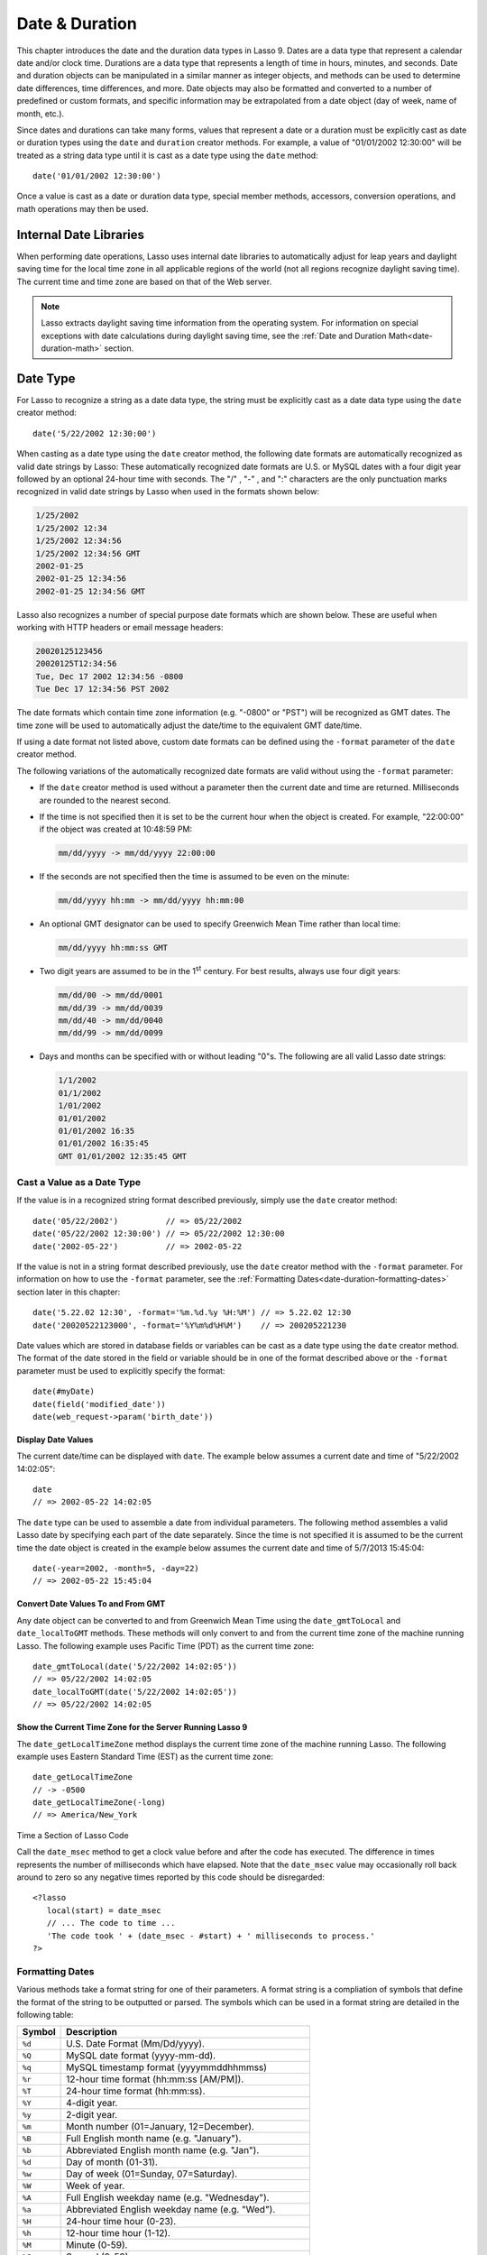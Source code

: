 .. _date-duration:

***************
Date & Duration
***************

This chapter introduces the date and the duration data types in Lasso 9. Dates
are a data type that represent a calendar date and/or clock time. Durations are
a data type that represents a length of time in hours, minutes, and seconds.
Date and duration objects can be manipulated in a similar manner as integer
objects, and methods can be used to determine date differences, time
differences, and more. Date objects may also be formatted and converted to a
number of predefined or custom formats, and specific information may be
extrapolated from a date object (day of week, name of month, etc.).

Since dates and durations can take many forms, values that represent a date or a
duration must be explicitly cast as date or duration types using the ``date``
and ``duration`` creator methods. For example, a value of "01/01/2002 12:30:00"
will be treated as a string data type until it is cast as a date type using the
``date`` method::

   date('01/01/2002 12:30:00')

Once a value is cast as a date or duration data type, special member methods,
accessors, conversion operations, and math operations may then be used.


Internal Date Libraries
=======================

When performing date operations, Lasso uses internal date libraries to
automatically adjust for leap years and daylight saving time for the local time
zone in all applicable regions of the world (not all regions recognize daylight
saving time). The current time and time zone are based on that of the Web
server.

.. note::
   Lasso extracts daylight saving time information from the operating system.
   For information on special exceptions with date calculations during daylight
   saving time, see the :ref:`Date and Duration Math<date-duration-math>`
   section.

Date Type
=========

For Lasso to recognize a string as a date data type, the string must be
explicitly cast as a date data type using the ``date`` creator method::

   date('5/22/2002 12:30:00')

When casting as a date type using the ``date`` creator method, the following
date formats are automatically recognized as valid date strings by Lasso: These
automatically recognized date formats are U.S. or MySQL dates with a four digit
year followed by an optional 24-hour time with seconds. The  "/" ,  "-" , and
":"  characters are the only punctuation marks recognized in valid date strings
by Lasso when used in the formats shown below:

.. code-block:: none

   1/25/2002
   1/25/2002 12:34
   1/25/2002 12:34:56
   1/25/2002 12:34:56 GMT
   2002-01-25
   2002-01-25 12:34:56
   2002-01-25 12:34:56 GMT

Lasso also recognizes a number of special purpose date formats which are shown
below. These are useful when working with HTTP headers or email message
headers:

.. code-block:: none

   20020125123456
   20020125T12:34:56
   Tue, Dec 17 2002 12:34:56 -0800
   Tue Dec 17 12:34:56 PST 2002

The date formats which contain time zone information (e.g. "-0800" or "PST")
will be recognized as GMT dates. The time zone will be used to automatically
adjust the date/time to the equivalent GMT date/time.

If using a date format not listed above, custom date formats can be defined
using the ``-format`` parameter of the ``date`` creator method.

The following variations of the automatically recognized date formats
are valid without using the ``-format`` parameter:

-  If the ``date`` creator method is used without a parameter then the current
   date and time are returned. Milliseconds are rounded to the nearest second.

-  If the time is not specified then it is set to be the current hour when the
   object is created. For example, "22:00:00" if the object was created at
   10:48:59 PM:

   .. code-block:: none

      mm/dd/yyyy -> mm/dd/yyyy 22:00:00
   
-  If the seconds are not specified then the time is assumed to be even on the
   minute:

   .. code-block:: none

      mm/dd/yyyy hh:mm -> mm/dd/yyyy hh:mm:00

-  An optional GMT designator can be used to specify Greenwich Mean Time rather
   than local time:

   .. code-block:: none

      mm/dd/yyyy hh:mm:ss GMT

-  Two digit years are assumed to be in the 1\ :sup:`st` century. For best
   results, always use four digit years:

   .. code-block:: none

      mm/dd/00 -> mm/dd/0001
      mm/dd/39 -> mm/dd/0039
      mm/dd/40 -> mm/dd/0040
      mm/dd/99 -> mm/dd/0099

-  Days and months can be specified with or without leading "0"s. The following
   are all valid Lasso date strings:

   .. code-block:: none

      1/1/2002
      01/1/2002
      1/01/2002
      01/01/2002
      01/01/2002 16:35
      01/01/2002 16:35:45
      GMT 01/01/2002 12:35:45 GMT


Cast a Value as a Date Type
---------------------------

If the value is in a recognized string format described previously,
simply use the ``date`` creator method::

   date('05/22/2002')          // => 05/22/2002
   date('05/22/2002 12:30:00') // => 05/22/2002 12:30:00
   date('2002-05-22')          // => 2002-05-22

If the value is not in a string format described previously, use the ``date``
creator method with the ``-format`` parameter. For information on how to use the
``-format`` parameter, see the
:ref:`Formatting Dates<date-duration-formatting-dates>` section later in this
chapter::

   date('5.22.02 12:30', -format='%m.%d.%y %H:%M') // => 5.22.02 12:30
   date('20020522123000', -format='%Y%m%d%H%M')    // => 200205221230

Date values which are stored in database fields or variables can be cast as a
date type using the ``date`` creator method. The format of the date stored in
the field or variable should be in one of the format described above or the
``-format`` parameter must be used to explicitly specify the format::

   date(#myDate)
   date(field('modified_date'))
   date(web_request->param('birth_date'))


.. type:: date
.. method:: date()
.. method:: date(
      -year= ?, -month= ?, -day= ?, 
      -hour= ?, -minute= ?, -second= ?, 
      -dateGMT= ?, -locale::locale= ?
   )
.. method:: date(date::string, -format::string= ?, -locale::locale= ?)
.. method:: date(date::integer, -locale::locale= ?)
.. method:: date(date::decimal, -locale::locale= ?)
.. method:: date(date::date, -locale::locale= ?)

   All the various creator methods that can be used to create a date object.
   When called without parameters, it returns a date object with the current
   date and time. A date object can be created from properly formatted strings,
   integers, decimals, and dates. A date object can also be created by passing
   valid values to keyword parameters named ``-second``, ``-minute``, ``-hour``,
   ``-day``, ``-month``, ``-year``, and ``-dateGMT``. Each creator method also
   allows for specifying a locale object to use with the ``-locale`` keyword
   parameter. (By default this is set to what the ``locale_default`` method
   returns.)

.. method:: date_format(value, format::string)
.. method:: date_format(value, -format::string)

   Returns the passed-in date parameter in the specified format. Requires a date
   object or any valid objects that can be cast as a date (it auto-recognizes
   the same formats as the ``date`` creator methods). The format can be
   specified as the second parameter or as the value part of a ``-format``
   keyword parameter and defines the format for the return value. See the
   :ref:`Formatting Dates<date-duration-formatting-dates>` section below for
   more details on format strings.

.. method:: date_setFormat(format::string)

   Sets the date format for date objects to use for output for an entire Lasso
   thread. The required parameter is a format string.

.. method:: date_gmtToLocal(value)

   Converts the date/time of any object that can be cast as a date object from
   Greenwich Mean Time to the local time of the machine running Lasso 9. 

.. method:: date_localToGMT(value)

   Converts the date/time of any object that can be cast as a date object from
   local time to Greenwich Mean Time.
  
.. method:: date_getLocalTimeZone()

   Returns the current time zone of the machine running Lasso 9 as a standard
   GMT offset string (e.g. "-0700"). Optional "-long" parameter shows the name
   of the time zone (e.g. "America/New_York").

.. method:: date_minimum()

   Returns the minimum possible date recognized by a date object in Lasso.
  
.. method:: date_maximum()

   Returns the maximum possible date recognized by a date object in Lasso.
  
.. method:: date_msec()

   Returns an integer representing the number of milliseconds recorded on the
   machine's internal clock. Can be used for precise timing of code execution.


Display Date Values
^^^^^^^^^^^^^^^^^^^

The current date/time can be displayed with ``date``. The example below assumes
a current date and time of "5/22/2002 14:02:05"::

   date
   // => 2002-05-22 14:02:05

The ``date`` type can be used to assemble a date from individual parameters. The
following method assembles a valid Lasso date by specifying each part of the
date separately. Since the time is not specified it is assumed to be the current
time the date object is created in the example below assumes the current date
and time of 5/7/2013 15:45:04::

   date(-year=2002, -month=5, -day=22)
   // => 2002-05-22 15:45:04


Convert Date Values To and From GMT
^^^^^^^^^^^^^^^^^^^^^^^^^^^^^^^^^^^

Any date object can be converted to and from Greenwich Mean Time using the
``date_gmtToLocal`` and ``date_localToGMT`` methods. These methods will only
convert to and from the current time zone of the machine running Lasso. The
following example uses Pacific Time (PDT) as the current time zone::

   date_gmtToLocal(date('5/22/2002 14:02:05'))
   // => 05/22/2002 14:02:05
   date_localToGMT(date('5/22/2002 14:02:05'))
   // => 05/22/2002 14:02:05


Show the Current Time Zone for the Server Running Lasso 9
^^^^^^^^^^^^^^^^^^^^^^^^^^^^^^^^^^^^^^^^^^^^^^^^^^^^^^^^^

The ``date_getLocalTimeZone`` method displays the current time zone of the
machine running Lasso. The following example uses Eastern Standard Time (EST) as
the current time zone::

   date_getLocalTimeZone
   // -> -0500
   date_getLocalTimeZone(-long)
   // => America/New_York


Time a Section of Lasso Code

Call the ``date_msec`` method to get a clock value before and after the code has
executed. The difference in times represents the number of milliseconds which
have elapsed. Note that the ``date_msec`` value may occasionally roll back
around to zero so any negative times reported by this code should be
disregarded::

   <?lasso
      local(start) = date_msec
      // ... The code to time ...
      'The code took ' + (date_msec - #start) + ' milliseconds to process.'
   ?>

.. _date-duration-formatting-dates:

Formatting Dates
----------------

Various methods take a format string for one of their parameters. A format
string is a compliation of symbols that define the format of the string to be
outputted or parsed. The symbols which can be used in a format string are
detailed in the following table:

====== =========================================================================
Symbol Description
====== =========================================================================
``%d`` U.S. Date Format (Mm/Dd/yyyy).
``%Q`` MySQL date format (yyyy-mm-dd).
``%q`` MySQL timestamp format (yyyymmddhhmmss)
``%r`` 12-hour time format (hh:mm:ss [AM/PM]).
``%T`` 24-hour time format (hh:mm:ss).
``%Y`` 4-digit year.
``%y`` 2-digit year.
``%m`` Month number (01=January, 12=December).
``%B`` Full English month name (e.g. "January").
``%b`` Abbreviated English month name (e.g. "Jan").
``%d`` Day of month (01-31).
``%w`` Day of week (01=Sunday, 07=Saturday).
``%W`` Week of year.
``%A`` Full English weekday name (e.g. "Wednesday").
``%a`` Abbreviated English weekday name (e.g. "Wed").
``%H`` 24-hour time hour (0-23).
``%h`` 12-hour time hour (1-12).
``%M`` Minute (0-59).
``%S`` Second (0-59).
``%p`` AM/PM for 12-hour time.
``%G`` GMT time zone indicator.
``%z`` Time zone offset in relation to GMT (e.g. +0100, -0800).
``%Z`` Time zone designator (e.g. PST, GMT-1, GMT+12).
``%%`` A literal percent character,
====== =========================================================================

Each of the date format symbols that returns a number automatically pads that
number with ``0`` so all values returned by the tag are the same length.

-  An optional underscore ("_") between the percent sign ("%") and the letter
   designating the symbol specifies that a space should be used instead of "0"
   for the padding character (e.g. "%_m" returns the month number with space
   padding).
-  An optional hyphen ("-") between the percent sign ("%") and the letter
   designating the symbol specifies that no padding should be performed (e.g.
   "%-m" returns the month number with no padding).
-  A literal percent sign can be inserted using "%%".

.. note::
   If the "%z" or "%Z" symbols are used when parsing a date, the resulting date
   object will represent the equivalent GMT date/time.

Starting in Lasso 9, Lasso also recognizes the ICU formatting strings for both
creating and displaying dates. These format strings simply use letters to
specify the format without any flags (such as the "%" symbol). For example, to
output a two-digit year, the ICU format string is "yy" and to output it as a
four digit year, it's "yyyy". Because of this, characters that are not symbols
need to be escaped if they are in the format string. To escape characters in an
ICU format string, wrap them in single-quotes.

For a detailed list of letters for an ICU format string, see the following
website: `<http://userguide.icu-project.org/formatparse/datetime#TOC-Date-Time-Format-Syntax>`_

.. note::
   Format string in Lasso 9 can contain both percent-based formatting as well as
   ICU formatting in the same string. Because of this, be sure you properly
   escape any characters you don't want treated as format delimiters in your
   format string. For example, if the current date was "2013-03-09 20:15:30",
   the following code: ``date->format("day: %A")`` would produce
   "9PM2013: Saturday" as the "day" portion of the format string would be
   treated as part of ICU formatting.


Convert Lasso Date Objects to Various Formats
^^^^^^^^^^^^^^^^^^^^^^^^^^^^^^^^^^^^^^^^^^^^^

The following examples show how to convert either Lasso date objects or valid
Lasso date strings to alternate formats::

   date_format('06/14/2001', -format='%A, %B %d')
   // => Thursday, June 14
   
   date_format('06/14/2001', '%a, %b %d')
   // => Thu, Jun 14
   
   date_format('2001-06-14', -format='%Y%m%d%H%M')
   // => 200106141600
   
   date_format(date('1/4/2002'), '%m.%d.%y')
   // => 01.04.02
   
   date_format(date('1/4/2002 02:30:00'), -format='%B, %Y')
   // => January, 2002
   
   date_format(date('1/4/2002 02:30:00'), '%r')
   // => 02:30:00 AM

   date_format(date, -format="y-MM-dd")
   // => 2013-02-24


Import and Export Dates From MySQL
^^^^^^^^^^^^^^^^^^^^^^^^^^^^^^^^^^

A common conversion in Lasso is converting MySQL dates to and from U.S. dates.
Dates are stored in MySQL in the following format "yyyy-mm-dd". The following
example shows how to import a date in this format and then output it to a U.S.
date format using the ``date_format`` method::

   date_format('2001-05-22', -format='%-D')
   // => 5/22/2001

   date_format('5/22/2001', -format='%Q')
   // => 2001-05-22

   date_format(date('2001-05-22'), '%D')
   // => 05/22/2001

   date_format(date('5/22/2001'), '%Q')
   // => 2001-05-22


Set a Custom Date Format For a Thread
^^^^^^^^^^^^^^^^^^^^^^^^^^^^^^^^^^^^^

Use the ``date_setFormat`` method. This allows all date objects in a thread to
be outputted in a custom format without the use of the ``date_format`` or
``date->format`` methods. The format specified is only valid for the currently
executing thread after the ``date_setFormat`` method has been called::

   date_setFormat('%m%d%y')

The example above means that from now on in the currently executing thread, all
dates converted to strings will use that format. Ex::

   date('01/01/2002')
   // => 010102


Date Format Member Methods
--------------------------

In addition to ``date_format`` and ``date_setFormat``, Lasso 9 also
offers the ``date->format`` and ``date->setFormat`` member methods for performing format
conversions on date objects.

.. member:: date->format()
.. member:: date->format(format::string, -locale::locale= ?)
.. member:: date->format(-format::string, -locale::locale= ?)

   Outputs the date object in the specified format. If no format is passed, the
   current format stored with the object will be used. Otherwise, it requries a
   format string to specify the format. Optionally takes a ``locale`` object to
   set its locale.

.. member:: date->setFormat(format::string)

   Sets a date output format for a particular date object. Requires a format    
   string as a parameter.

.. member:: date->getformat()

   Returns the current format string set for the current date object.

.. member:: date->clear()

   Resets the specified fields to their default values. The following fields can
   be specified as keyword parameters: ``-second``, ``-minute``, ``-hour``,
   ``-day``, ``-week``, ``-month``, ``-year``. If no parameters are specified,
   then the entire date is reset to default values.

.. member:: date->set(...)

   Sets one or more elements of the date to a new value. If a field overflows
   then other fields may be modified as well.  For example, if you have the date
   "3/31/2008" and you set the month to "2" then the day will be
   adjusted to "29" automatically resulting in "2/29/2008".

   Elements must be specified as keyword=value parameters.See table
   :ref:`List of Field Elements for Get and Set
   <table-date-field-elements-for-get-set>` for the full list of parameters that
   this method can set.

.. member:: date->get(...)

   Returns the current value for the specified field of the current date object.
   Only one field value can be fetched at a time. Note that many of the more
   common fields can also be retrieved through individual member tags.

   See table :ref:`List of Field Elements for Get and Set
   <table-date-field-elements-for-get-set>` for the full list of parameters that
   this method can retrieve.

.. _table-date-field-elements-for-get-set:

.. table:: Table: List of Field Elements for Get and Set

   ================== ==========================================================
   Parameter          Description
   ================== ==========================================================
   -year              Sets the year field for the date.
   -month             Sets the month field for the date.
   -week              Sets the week field for the date.
   -day               Sets the day field for the date.
   -hour              Sets the hour field for the date.
   -minute            Sets the minute field for the date.
   -second            Sets the second field for the date.
   -weekofyear        Sets the week of year field for the date.
   -weekofmonth       Sets the week of month field for the date.
   -dayofmonth        Sets the day of month field for the date.
   -dayofyear         Sets the day of year field for the date.
   -dayofweek         Sets the day of week field for the date.
   -dayofweekinmonth  Sets the day of week in month field for the date.
   -ampm              Sets the am/pm field for the date.
   -hourofday         Sets the hour of day field for the date.
   -zoneoffset        Sets the time zone offset field for the date.
   -dstoffset         Sets the dst offset field for the date.
   -yearwoy           Sets the year week of year field for the date.
   -dowlocal          Sets the local day of week field for the date.
   -extendedyear      Sets the extended year field for the date.
   -julianday         Sets the julian day field for the date.
   -millisecondsinday Sets the milliseconds in day field for the date.
   ================== ==========================================================


Convert Date Objects to Various Formats
^^^^^^^^^^^^^^^^^^^^^^^^^^^^^^^^^^^^^^^

The following examples show how to output date objects in alternate formats
using the ``date->format`` method::

   local(my_date) = date('2002-06-14 00:00:00')
   #my_date->format('%A, %B %d')
   // => Friday, June 14

::

   local(my_date) = date('06/14/2002 09:00:00')
   #my_date->format('%Y%m%d%H%M')
   // => 200206140900

::

   local(my_date) = date('01/31/2002')
   #my_date->format('%d.%m.%y')
   // => 31.01.02

::

   local(my_date) = date('09/01/2002')
   #my_date->format('%B, %Y')]
   // => September, 2002


Set an Output Format for a Specific Date Object
^^^^^^^^^^^^^^^^^^^^^^^^^^^^^^^^^^^^^^^^^^^^^^^

Use the ``date->setFormat`` method. This causes all instances of a particular
date object to be output in a specified format\::

   local(my_date) = date('01/01/2002')
   #my_date->setFormat('%m%d%y')

The example above causes all instances of ``#my_date`` in the current code to be
output in a custom format without the ``date_format`` or ``date->format``
methods::

   #my_date
   // => 010102


Using Locales to Format Dates
-----------------------------

Lasso 9 introduces a new locales feature that allows for automatically
formatting things such as dates and currency based on known standards for
various locations. You can use locale objects to output dates in these standard
formats.

Using Locales to Display Dates
^^^^^^^^^^^^^^^^^^^^^^^^^^^^^^

The following example creates two ``locale`` objects (one for the US and one for
Canada) and uses them to output the date in the format for each locale::

   local(my_date) = date('01/01/2005 08:40:33 AM')
   local(en_us)   = locale('en', 'US')
   local(en_ca)   = locale('en', 'CA')

   #en_us->format(#my_date, 1)
   #en_ca->format(#my_date, 1)

   // =>
   // January 1, 2005
   // 1 January, 2005


Date Accessors
--------------

A date accessor method returns a specific integer or string value from
a date object, such as the name of the current month or the seconds
of the time.

.. member:: date->year()

   Returns a four-digit integer representing the year for a specified date.
  
.. member:: date->month(
      -long::boolean= ?,
      -short::boolean= ?
   )

   Returns the number of the month (1=January, 12=December) for a specified date
   (defaults to current date). Optional ``-long`` parameter returns the full
   month name (e.g. "January") or an optional ``-short`` parameter returns an
   abbreviated month name (e.g. "Jan").
  
.. member:: date->day()

   Returns the integer day of the month (e.g. 15).
  
.. member:: date->dayOfYear()

   Returns integer day of year (out of 365). Will work with leap years as well
   (out of 366).
  
.. member:: date->dayOfWeek()

   Returns the number of the day of the week (1=Sunday, 7=Saturday) for the date
   object.
  
.. member:: date->week()
.. member:: date->weekOfYear()

   Returns the integer week number for the year of the specified date (out of
   52).

.. member:: date->weekOfMonth()

   Returns the week of month field for the date.

.. member:: date->dayOfMonth()

   Returns the day of month field for the date.

.. member:: date->dayOfWeekInMonth()

   Returns the day of week in month field for the date.
  
.. member:: date->hour()
.. member:: date->hourOfDay()

   Returns the hour for the date object (0-23).

.. member:: date->hourOfAMPM()

   Returns the relative hour for the date object (1-12).

.. member:: date->minute()

   Returns integer minutes from "0" to "59" for the date object.
  
.. member:: date->second()

   Returns integer seconds from "0" to "59" for the date object.
  
.. member:: date->millisecond()

   Returns the current integer milliseconds of the current date object.
  
.. member:: date->time()
   
   Returns the time of the date object.

.. member:: date->ampm()
   
   Returns "0" if the time is before noon and "1" if it's noon or later.

.. member:: date->am()

   Returns "true" if the time is in the morning (before noon), otherwise returns
   false.

.. member:: date->pm()

   Returns "true" if the time is in the evening (after noon), otherwise returns
   false.

.. member:: date->timezone()

   Returns the timezone setup for the date. Defaults to the current timezone of
   the server.

.. member:: date->zoneOffset()

   Returns the time zone offset field for the date.
  
.. member:: date->gmt()

   Returns "true" if the date object is in GMT time and "false" if it is in
   local time.
  
.. member:: date->dst()

   Returns "true" if the date object is in daylight saving time and "false" if
   it is not.

.. member:: date->dstOffset()

   Returns the daylight saving time (DST) offset field for the date. Returns "0"
   if the date for the timezone is not experiencing daylight savings.

.. member:: date->asInteger()

   Returns epoch time - the number of seconds from 1/1/1970 to the time of the
   current date object.


Use Date Accessors
^^^^^^^^^^^^^^^^^^

The individual parts of a date object can be displayed using the ``date`` type
member methods::

   date('5/22/2002 14:02:05')->year
   // => 2002

   date('5/22/2002 14:02:05')->month
   // => 5

   date('2/22/2002 14:02:05')->month(-long)
   // => February

   date('5/22/2002 14:02:05')->day
   // => 22

   date('5/22/2002 14:02:05')->dayOfWeek
   // => 4

   date('5/22/2002 14:02:05')->time
   // => 14:02:05

   date('5/22/2002 14:02:05')->hour
   // => 14

   date('5/22/2002 14:02:05')->minute
   // => 2

   date('5/22/2002 14:02:05')->second
   // => 5

The ``date->millisecond`` method can only return the current number of
milliseconds (as related to the clock time) for the machine running Lasso::

   date->millisecond
   // => 957

Duration Type
=============

A duration is a special data type that represents a length of time. A duration
is not a 24-hour clock time, and may represent any number of hours, minutes, or
seconds.

Similar to dates, durations must be created using duration creator methods
before they can be manipulated.  Durations may be cast from an
"hours:minutes:seconds" formatted string, or just as seconds::

   duration('1:00:00')
   // => 1:00:00

   duration(3600)
   // => 1:00:00

Once an object has been created as a duration type, duration calculations and
accessors may then be used. Durations are especially useful for calculating
lengths of time under 24 hours, although they can be utilized for any lengths of
time. Durations are based on start and end date/time objects. These start and
end date/times are either specified when creating the duration or the current
date/time is used as the start date/time while the end date/time is calculated
based on the specified length for the duration.

.. type:: duration
.. method:: duration(time::string)
.. method:: duration(time::integer)
.. method:: duration(start::date, end::date)
.. method:: duration(start::string, end::string)
.. method:: duration(-year= ?, -week= ?, -day= ?, -hour= ?, -minute= ?, -second= ?)

   Creeates a duration object. Accepts a duration string for
   "hours:minutes:seconds". Or an integer number of seconds. Or a start and end
   date specified as either dates or strings that can be cast as dates. Or by
   specifying one or more of the following keyword parameters to add the amount
   of time indicated by the name of the keyword parameter: ``-year``, ``-week``,
   ``-day``, ``-hour``, ``-minute``, ``-second``
  
.. member:: duration->year()

   Returns the integer number of years in a duration (based on the specified
   start and end date or based on a start date of when the duration object was
   created with an end date dependant on the specified length of time).
  
.. member:: duration->month()

   Returns the integer number of months in a duration (based on the specified
   start and end date or based on a start date of when the duration object was
   created with an end date dependant on the specified length of time).

.. member:: duration->week()

   Returns the integer number of weeks in the duration.

.. member:: duration->day()

   Returns the integer number of days in the duration.

.. member:: duration->hour()

   Returns the integer number of hours in the duration.

.. member:: duration->minute()

   Returns the integer number of minutes in the duration.

.. member:: duration->second()

   Returns the integer number of seconds in the duration.


Create and Display Durations
----------------------------

Durations can be created using the ``duration`` creator method with the
``-week``, ``-day``, ``-hour``, ``-minute``, and ``-second`` parameters. This
always returns a duration string in "hours:minutes:seconds" format::

   duration(-week=5, -day=3, -hour=12)
   // => 924:00:00

   duration(-day=4, -hour=2, -minute=30)
   // => 98:30:00

   duration(-hour=12, -minute=45, -second=50)
   // => 12:45:50

   duration(-hour=3, -minute=30)
   // => 03:30:00

   duration(-minute=15, -second=30)
   // => 00:15:30

   duration(-second=30)
   // => 00:00:30


Specific elements of time can be returned from a duration using the accessor
memebr methods::

   duration('8766:30:45')->year
   // => 1

   duration('8766:30:45')->month
   // => 12

   duration('8766:30:45')->week
   // => 52

   duration('8766:30:45')->day
   // => 365

   duration('8766:30:45')->hour
   // => 8766

   duration('8766:30:45')->minute
   // => 525990

   duration('8766:30:45')->second
   // => 31559445

.. _date-duration-math:

Date and Duration Math
======================

Date calculations in Lasso 9 can be performed by using special date methods,
durations methods, and math symbols in Lasso 9. Date calculations that can be
performed include adding or subtracting year, month, week, day, and time
increments to and from dates, and calculations with durations.

.. note::
   **Daylight Saving Time**

   Lasso does not account for changes to and from daylight saving time when
   performing date math and duration calculations. One should take this into
   consideration when performing a date or duration calculation across dates
   that encompass a change to or from daylight saving time (resulting date may
   be off by an hour).


Date Math Methods
-----------------

Lasso 9 provides a few top-level methods for performing date calculations.
These methods are summarized below.

.. method:: date_add(
      value,
      -millisecond::integer= ?,
      -second::integer= ?,
      -minute::integer= ?,
      -hour::integer= ?,
      -day::integer= ?,
      -week::integer= ?,
      -month::integer= ?,
      -year::integer= ?
   )

   Adds a specified amount of time to a date object or valid date string. First
   parameter is a date object or valid value that can be cast as a date.
   Keyword/value parameters define what should be added to the first parameter.
  
.. method:: date_subtract(
      value,
      -millisecond::integer= ?,
      -second::integer= ?,
      -minute::integer= ?,
      -hour::integer= ?,
      -day::integer= ?,
      -week::integer= ?,
      -month::integer= ?,
      -year::integer= ?
   )

   Subtracts a specified amount of time from a sepcified date value. The first
   parameter is a Lasso date object or valid value that can be cast as a date.
   Keyword/value parameters define what should be subtracted from the first
   parameter.
  
.. method:: date_difference(value, when, ...)

   Returns the time difference between two specified dates. A duration is
   the default return value. Optional parameters may be used to output a
   specific integer time value instead of a duration: ``-millisecond``,
   ``-second``, ``-minute``, ``-hour``, ``-day``, ``-week``, ``-month``, or
   ``-year``.


Add Time to a Date
^^^^^^^^^^^^^^^^^^

Using the ``date_add`` method, a specified number of hours, minutes, seconds,
days, or weeks can be added to a date object or valid value that can be cast as
a date. The following examples show the result of adding different values to the
current date of "5/22/2002 14:02:05"::

   date_add(date, -second=15)
   // => 2002-05-22 14:02:20

   date_add(date, -minute=15)
   // => 2002-05-22 14:17:05

   date_add(date, -hour=15)
   // => 2002-05-23 05:02:05

   date_add(date, -day=15)
   // => 2002-06-06 14:02:05

   date_add(date, -week=15)
   // => 2002-09-04 14:02:05

   date_add(date, -month=6)
   // => 2002-11-22 14:02:05

   date_add(date, -year=1)
   // => 2003-05-22 14:02:05


Subtract Time From a Date
^^^^^^^^^^^^^^^^^^^^^^^^^

Using the ``date_subtract`` method, a specified number of hours, minutes,
seconds, days, or weeks can be subtracted a date object or valid value that can
be cast as a date. The following examples show the result of subtracting
different values from the date ``5/22/2001 14:02:05``::

   date_subtract(date('5/22/2001 14:02:05'), -second=15)
   // => 05/22/2001 14:01:50

   date_subtract(date('5/22/2001 14:02:05'), -minute=15)
   // => 05/22/2001 13:47:05

   date_subtract(date('5/22/2001 14:02:05'), -hour=15)
   // => 05/21/2001 23:02:05

   date_subtract('5/22/2001 14:02:05', -day=15)
   // => 05/7/2001 14:02:05

   date_subtract('5/22/2001 14:02:05', -week=15)
   // => 02/6/2001 14:02:05


Determine the Time Difference Between Two Dates
^^^^^^^^^^^^^^^^^^^^^^^^^^^^^^^^^^^^^^^^^^^^^^^

Use the ``date_difference`` method. The following examples show how to
calculate the time difference between two date object or valid values that can
be cast as a date::

   date_difference(date('5/23/2002'), date('5/22/2002'))
   // => 24:00:00

   date_difference(date('5/23/2002'), date('5/22/2002'), -second)
   // => 86400

   date_difference(date('5/23/2002'), '5/22/2002', -minute)
   // => 1440

   date_difference(date('5/23/2002'), '5/22/2002', -hour)
   // => 24

   date_difference('5/23/2002', date('5/22/2002'), -day)
   // => 1

   date_difference('5/23/2002', date('5/30/2002'), -week)
   // => -1

   date_difference('5/23/2002', '6/23/2002', -month)
   // => -1

   date_difference('5/23/2002', '5/23/2001', -year)
   // => 1


Date Member Math Methods
------------------------

Lasso 9 provides member methods that perform date math operations on date
objects. These methods are used for adding durations to dates, subtracting a
duration from a date, and determining a duration between two dates. These
methods are summarized below.

.. member:: date->add(...)

   Adds a specified amount of time to a data object. Can pass a duraction object
   or specify the amount of time by passing keyword/value parameters to define
   what should be added to the object: ``-second``, ``-minute``, ``-hour``,
   ``-day``, ``-week``, ``-month``, or ``-year``.

.. member:: date->roll(...)

   Like ``date->add``, this method adds the specified amount of time to the
   current date object. However, unlike ``date->add``, only the specified field
   is adjusted. For example, rolling 60 minutes doesn't change the date at all
   since the minute field will roll back to its original value and the hour
   field will not be modified. Valid fields to roll are ``-second``,
   ``-minute``, ``-hour``, ``-day``, ``-week``, ``-month``, or ``-year``.
  
.. member:: date->subtract(...)

   Subtracts a specified amount of time from a date object. Can pass a duration
   object or specify the amount of time by passing keyword/value parameters to
   define what should be subtracted from the object: ``-millisecond``,
   ``-second``, ``-minute``, ``-hour``, ``-day``, or ``-week``.
  
.. member:: date->difference(when, ...)

   Calculates the duration between two date objects. The first paramater must be
   a valid value that can be cast as a date. By default, this method returns a
   duration object, but will return an integer time value if one of the
   following optional parameter is specified: ``-millisecond``, ``-second``,
   ``-minute``, ``-hour``, ``-day``, ``-week``, ``-month``, or ``-year``.

.. member:: date->minutesBetween(other::date)
   
   Requires one parameter - another date object - and returns the number of
   minutes between the current date object and the specified date object.

.. member:: date->hoursBetween(other::date)
   
   Requires one parameter - another date object - and returns the number of
   hours between the current date object and the specified date object.

.. member:: date->secondsBetween(other::date)
   
   Requires one parameter - another date object - and returns the number of
   seconds between the current date object and the specified date object.

.. member:: date->daysBetween(other::date)
   
   Requires one parameter - another date object - and returns the number of days
   between the current date object and the specified date object.

.. member:: date->businessDaysBetween(other::date)
   
   Requires one parameter - another date object - and returns the number of
   business days between the current date object and the specified date object.

.. note::
   The ``date->add``, ``date->roll``, and ``date->subtract`` methods do not
   return any values, but are used to change the values of the object calling
   them.


Add a Duration to a Date
^^^^^^^^^^^^^^^^^^^^^^^^

Use the ``date->add`` method. The following examples show how to add a duration
to a date and return a date::

   local(my_date) = date('5/22/2002')
   #my_date->add(duration('24:00:00'))
   #my_date
   // => 05/23/2002

::

   local(my_date) = date('5/22/2002 00:00:00')
   #my_date->add(duration(3600))
   #my_date
   // => 05/22/2002 01:00:00

::

   local(my_date) = date('5/22/2002')
   #my_date->add(-week=1)
   #my_date
   // => 05/29/2002


Subtract a Duration From a Date
^^^^^^^^^^^^^^^^^^^^^^^^^^^^^^^

Use the ``date->subtract`` method. The following examples show how to subtract a
duration from a date object and return a date::

   local(my_date) = date('5/22/2002')
   #my_date->subtract(duration('24:00:00'))
   #my_date
   // => 05/21/2002

::

   local(my_date) = date('5/22/2002 00:00:00')
   #my_date->subtract(duration(7200))
   #my_date
   // => 05/21/2002 22:00:00

::

   local(my_date) = date('5/22/2002')
   #my_date->subtract(-day=3)
   #my_date
   // => 05/19/2002


Determine the Duration Between Two Dates
^^^^^^^^^^^^^^^^^^^^^^^^^^^^^^^^^^^^^^^^

Use the ``date->difference`` method. The following examples show how to
calculate the time difference between two dates and return a duration::

   local(my_date) = date('5/15/2002 00:00:00')
   #my_date->difference(date('5/22/2002 01:30:00'))
   // => 169:30:00

::

   local(my_date) = date('5/15/2002')
   #my_date->difference(date('5/22/2002'), -day)
   // => 7


Using Math Symbols
------------------

In Lasso 9, one has the ability to perform date and duration
calculations using math symbols (similar to integer objects). If a
date or duration appears to the left of a math symbol then the
appropriate math operation will be performed and the result will be a
date or duration as appropriate.

.. member:: date->+(rhs)

  ``+`` Used for adding a date and a duration, or adding two durations.

.. member:: date->-(rhs)

  ``-`` Used for subtracting a duration from a date, subtracting a duration from
  a duration, or determining the duration between two dates.


Add or Subtract Dates and Durations
^^^^^^^^^^^^^^^^^^^^^^^^^^^^^^^^^^^

The following examples show addition and subtraction operations using dates and
durations::

   date('5/22/2002') + duration('24:00:00')
   // => 05/23/2002

   date('5/22/2002') - duration('48:00:00')
   // => 05/20/2002


Determine the Duration Between Two Dates
^^^^^^^^^^^^^^^^^^^^^^^^^^^^^^^^^^^^^^^^

The following calculates the duration between two dates using the minus symbol::

   date('5/22/2002') - date('5/15/2002')
   // => 168:00:00


Add One Day to the Current Date
^^^^^^^^^^^^^^^^^^^^^^^^^^^^^^^

The following example adds one day to the current date::

   date + duration(-day=1)


Return the Duration Between the Current Date and a Day in the Future
^^^^^^^^^^^^^^^^^^^^^^^^^^^^^^^^^^^^^^^^^^^^^^^^^^^^^^^^^^^^^^^^^^^^

The following example returns the duration between the current date and
12/31/2250::

   date('12/31/2250') - date